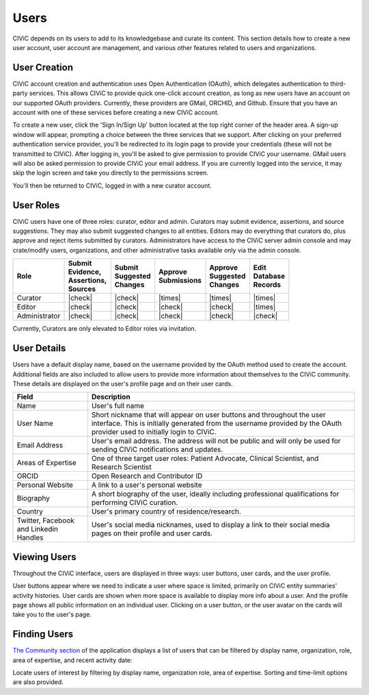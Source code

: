 Users
=====

CIViC depends on its users to add to its knowledgebase and curate its content. This section details how to create a new user account, user account are management, and various other features related to users and organizations.

User Creation
-------------
CIViC account creation and authentication uses Open Authentication (OAuth), which delegates authentication to third-party services. This allows CIViC to provide quick one-click account creation, as long as new users have an account on our supported OAuth providers. Currently, these providers are GMail, ORCHID, and Github. Ensure that you have an account with one of these services before creating a new CIViC account.

To create a new user, click the 'Sign In/Sign Up' button located at the top right corner of the header area. A sign-up window will appear, prompting a choice between the three services that we support. After clicking on your preferred authentication service provider, you'll be redirected to its login page to provide your credentials (these will not be transmitted to CIViC). After logging in, you'll be asked to give permission to provide CIViC your username. GMail users will also be asked permission to provide CIViC your email address. If you are currently logged into the service, it may skip the login screen and take you directly to the permissions screen.

You'll then be returned to CIViC, logged in with a new curator account.

User Roles
----------
CIViC users have one of three roles: curator, editor and admin. Curators may submit evidence, assertions, and source suggestions. They may also submit suggested changes to all entities. Editors may do everything that curators do, plus approve and reject items submitted by curators. Administrators have access to the CIViC server admin console and may crate/modify users, organizations, and other administrative tasks available only via the admin console.


.. list-table::
   :header-rows: 1

   * - Role
     - | Submit
       | Evidence,
       | Assertions,
       | Sources
     - | Submit
       | Suggested
       | Changes
     - | Approve
       | Submissions
     - | Approve
       | Suggested
       | Changes
     - | Edit
       | Database
       | Records
   * - Curator
     - |check|
     - |check|
     - |times|
     - |times|
     - |times|
   * - Editor
     - |check|
     - |check|
     - |check|
     - |check|
     - |times|
   * - Administrator
     - |check|
     - |check|
     - |check|
     - |check|
     - |check|

Currently, Curators are only elevated to Editor roles via invitation.

User Details
------------
Users have a default display name, based on the username provided by the OAuth method used to create the account. Additional fields are also included to allow users to provide more information about themselves to the CIViC community. These details are displayed on the user's profile page and on their user cards.

.. list-table::
   :header-rows: 1

   * - Field
     - Description
   * - Name
     - User's full name
   * - User Name
     - Short nickname that will appear on user buttons and throughout the user interface. This is initially generated from the username provided by the OAuth provider used to initially login to CIViC.
   * - Email Address
     - User's email address. The address will not be public and will only be used for sending CIViC notifications and updates.
   * - Areas of Expertise
     - One of three target user roles: Patient Advocate, Clinical Scientist, and Research Scientist
   * - ORCID
     - Open Research and Contributor ID
   * - Personal Website
     - A link to a user's personal website
   * - Biography
     - A short biography of the user, ideally including professional qualifications for performing CIViC curation.
   * - Country
     - User's primary country of residence/research.
   * - Twitter, Facebook and Linkedin Handles
     - User's social media nicknames, used to display a link to their social media pages on their profile and user cards.

Viewing Users
-------------
Throughout the CIViC interface, users are displayed in three ways: user buttons, user cards, and the user profile.

.. image:: /images/figures/user-elements.png

User buttons appear where we need to indicate a user where space is limited, primarily on CIViC entity summaries' activity histories. User cards are shown when more space is available to display more info about a user. And the profile page shows all public information on an individual user. Clicking on a user button, or the user avatar on the cards will take you to the user's page. 
 
Finding Users
-------------
`The Community section <https://civicdb.org/community/main>`_ of the application displays a list of users that can be filtered by display name, organization, role, area of expertise, and recent activity date:

.. image:: /images/figures/community-user-search.png

Locate users of interest by filtering by display name, organization role, area of expertise. Sorting and time-limit options are also provided. 
